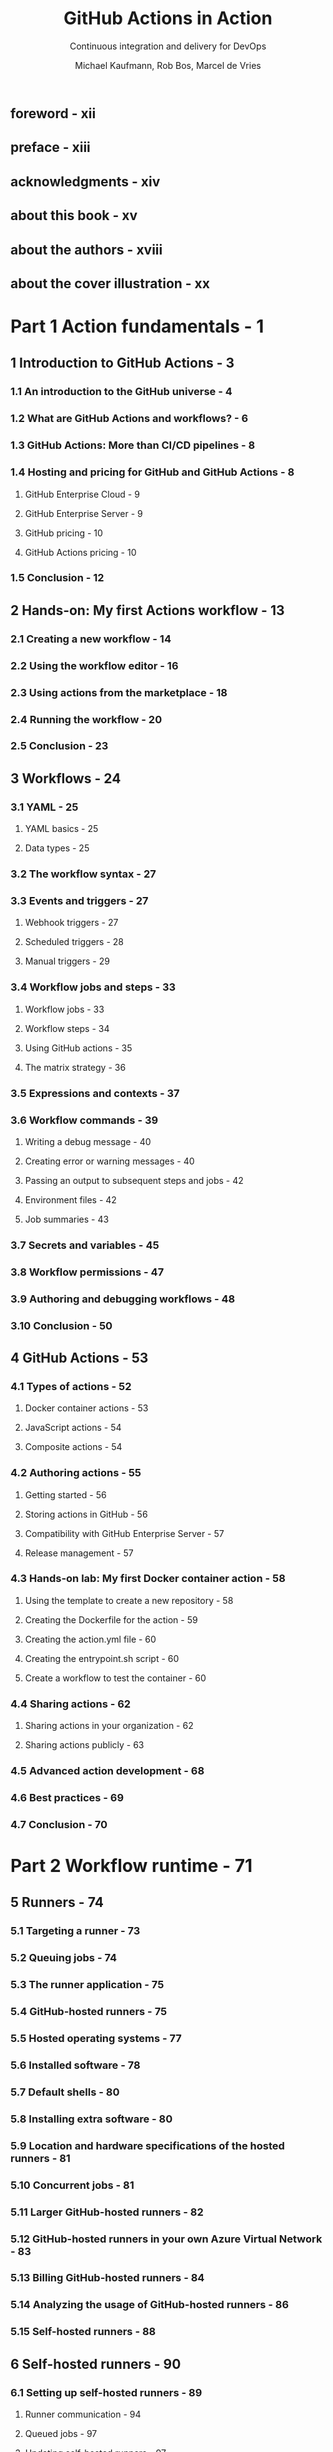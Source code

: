 #+TITLE: GitHub Actions in Action
#+SUBTITLE: Continuous integration and delivery for DevOps
#+AUTHOR: Michael Kaufmann, Rob Bos, Marcel de Vries
#+FOREWORD BY: Scott Hanselman
#+VERSION: 2025
#+STARTUP: entitiespretty
#+STARTUP: indent
#+STARTUP: overview

** foreword - xii
** preface - xiii
** acknowledgments - xiv
** about this book - xv
** about the authors - xviii
** about the cover illustration - xx

* Part 1 Action fundamentals - 1
** 1 Introduction to GitHub Actions - 3
*** 1.1 An introduction to the GitHub universe - 4
*** 1.2 What are GitHub Actions and workflows? - 6
*** 1.3 GitHub Actions: More than CI/CD pipelines - 8
*** 1.4 Hosting and pricing for GitHub and GitHub Actions - 8
**** GitHub Enterprise Cloud - 9
**** GitHub Enterprise Server - 9
**** GitHub pricing - 10
**** GitHub Actions pricing - 10

*** 1.5 Conclusion - 12

** 2 Hands-on: My first Actions workflow - 13
*** 2.1 Creating a new workflow - 14
*** 2.2 Using the workflow editor - 16
*** 2.3 Using actions from the marketplace - 18
*** 2.4 Running the workflow - 20
*** 2.5 Conclusion - 23

** 3 Workflows - 24
*** 3.1 YAML - 25
**** YAML basics - 25
**** Data types - 25

*** 3.2 The workflow syntax - 27
*** 3.3 Events and triggers - 27
**** Webhook triggers - 27
**** Scheduled triggers - 28
**** Manual triggers - 29

*** 3.4 Workflow jobs and steps - 33
**** Workflow jobs - 33
**** Workflow steps - 34
**** Using GitHub actions - 35
**** The matrix strategy - 36

*** 3.5 Expressions and contexts - 37
*** 3.6 Workflow commands - 39
**** Writing a debug message - 40
**** Creating error or warning messages - 40
**** Passing an output to subsequent steps and jobs - 42
**** Environment files - 42
**** Job summaries - 43

*** 3.7 Secrets and variables - 45
*** 3.8 Workflow permissions - 47
*** 3.9 Authoring and debugging workflows - 48
*** 3.10 Conclusion - 50

** 4 GitHub Actions - 53
*** 4.1 Types of actions - 52
**** Docker container actions - 53
**** JavaScript actions - 54
**** Composite actions - 54

*** 4.2 Authoring actions - 55
**** Getting started - 56
**** Storing actions in GitHub - 56
**** Compatibility with GitHub Enterprise Server - 57
**** Release management - 57

*** 4.3 Hands-on lab: My first Docker container action - 58
**** Using the template to create a new repository - 58
**** Creating the Dockerfile for the action - 59
**** Creating the action.yml file - 60
**** Creating the entrypoint.sh script - 60
**** Create a workflow to test the container - 60

*** 4.4 Sharing actions - 62
**** Sharing actions in your organization - 62
**** Sharing actions publicly - 63

*** 4.5 Advanced action development - 68
*** 4.6 Best practices - 69
*** 4.7 Conclusion - 70

* Part 2 Workflow runtime - 71
** 5 Runners - 74
*** 5.1 Targeting a runner - 73
*** 5.2 Queuing jobs - 74
*** 5.3 The runner application - 75
*** 5.4 GitHub-hosted runners - 75
*** 5.5 Hosted operating systems - 77
*** 5.6 Installed software - 78
*** 5.7 Default shells - 80
*** 5.8 Installing extra software - 80
*** 5.9 Location and hardware specifications of the hosted runners - 81
*** 5.10 Concurrent jobs - 81
*** 5.11 Larger GitHub-hosted runners - 82
*** 5.12 GitHub-hosted runners in your own Azure Virtual Network - 83
*** 5.13 Billing GitHub-hosted runners - 84
*** 5.14 Analyzing the usage of GitHub-hosted runners - 86
*** 5.15 Self-hosted runners - 88

** 6 Self-hosted runners - 90
*** 6.1 Setting up self-hosted runners - 89
**** Runner communication - 94
**** Queued jobs - 97
**** Updating self-hosted runners - 97
**** Available runners - 98
**** Downloading actions and source code - 98
**** Runner capabilities - 100
**** Selfhosted runner behind a proxy - 101
**** Usage limits of self-hosted runners - 101
**** Installing extra software - 101
**** Runner service account - 103
**** Pre- and post-job scripts - 103
**** Adding extra information to your logs - 104
**** Customizing the containers during a job - 105

*** 6.2 Security risks of self-hosted runners - 106
*** 6.3 Single-use runners - 107
**** Ephemeral runners - 108
**** Just-in-time runners - 108

*** 6.4 Disabling self-hosted runner creation - 109
*** 6.5 Autoscaling options - 110
**** Autoscaling with Actions Runner Controller - 111
**** Communication in ARC - 112
**** ARC monitoring - 112

** 7 Managing your self-hosted runners - 114
*** 7.1 Runner groups - 114
**** Assigning a runner to a runner group - 117

*** 7.2 Monitoring your runners - 118
**** What to monitor - 120
**** Monitoring available runners using GitHub Actions - 121
**** Building a custom solution - 122
**** Using a monitoring solution - 123

*** 7.3 Runner utilization and capacity needs - 124
*** 7.4 Monitoring network access - 126
**** Monitor and limit network access - 126
**** Recommended setup - 128

*** 7.5 Internal billing for action usage - 128

* Part 3 CI/CD with GitHub Actions - 131
** 8 Continuous integration - 134
*** 8.1 GloboTicket: A sample application - 133
*** 8.2 Why continuous integration? - 135
*** 8.3 Types of CI - 136
**** Using a branching strategy: GitHub Flow - 136
**** CI for integration - 137
**** CI for quality control - 138
**** CI for security testing - 138
**** CI for packaging - 138

*** 8.4 Generic CI workflow steps - 139
**** Getting the sources - 139
**** Building the sources into artifacts - 139
**** Testing the artifacts - 141
**** Test result reporting - 141
**** Using containers for jobs - 142
**** Multiple workflows vs. multiple jobs: Which to choose? - 143
**** Parallel execution of jobs - 144

*** 8.5 Preparing for deployment - 145
**** Traceability of source to artifacts - 145
**** Ensuring delivery integrity: The software bill of materials - 147
**** Versioning 148 Testing for security with container scanning - 150
**** Using GitHub package management and container registry - 150
**** Using the upload/download capability to store artifacts - 154
**** Preparing deployment artifacts - 156
**** Creating a release - 158

*** 8.6 The CI workflows for GloboTicket - 161
**** The integration CI for APIs and frontends - 161
**** CI workflows for quality control - 162
**** The CI workflow for security testing - 163
**** The CI workflows for container image creation and publishing - 167
**** Creating a release - 167

*** 8.7 Conclusion - 167

** 9 Continuous delivery - 170
*** 9.1 CD workflow steps - 169
**** Steps to deploy our GloboTicket application - 170
**** Triggering the deployment - 171
**** Getting the deployment artifacts - 171
**** Deployment - 172
**** Verifying the deployment - 173

*** 9.2 Using environments - 174
**** What is an environment? - 175
**** Manual approval - 175
**** Environment variables - 176
**** Dealing with secrets - 177

*** 9.3 Deployment strategies - 178
**** Deploying on premises - 178
**** Deploying to cloud - 178
**** OpenID Connect (OIDC) - 178
**** Using health endpoints - 182
**** Deployment vs. release - 183
**** Zero-downtime deployments - 184
**** Red–green deployments - 185
**** Ring-based deployments - 189

** 10 Security - 193
*** 10.1 Preventing pwn requests - 192
*** 10.2 Managing untrusted input - 196
*** 10.3 GitHub Actions security- 199
**** The principle of least privileged - 200
**** Referencing actions - 201

*** 10.4 Supply chain security - 203
**** Dependabot version updates for actions - 204
**** Code scanning actions - 205

** 11 Compliance - 208
*** 11.1 How to ensure traceability of work - 207
**** How to ensure commits are traceable - 208

*** 11.2 How to enforce the four-eyes principle - 211
**** Enforcing segregation of duties with CODEOWNERS file - 212
**** Showing end-to-end traceability - 212

*** 11.3 Mandatory workflows - 213
**** Summary - 215

** 12 Improving workflow performance and costs - 216
*** 12.1 Dealing with high-volume builds - 217
**** Concurrency groups - 217
**** Merge queues - 218

*** 12.2 Reducing the costs of maintaining artifacts - 219
*** 12.3 Improving performance - 220
**** Using a sparse checkout - 220
**** Adding caching 220 Detecting a cache hit and skipping the work - 223
**** Selecting other runners - 224

*** 12.4 Optimizing your jobs - 225

* index - 227
